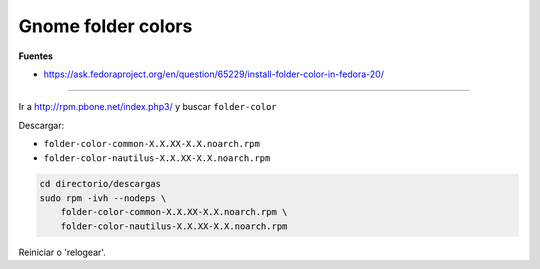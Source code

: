 .. _reference-linux-fedora-centos-gnome_folder_colors:

###################
Gnome folder colors
###################

**Fuentes**

* https://ask.fedoraproject.org/en/question/65229/install-folder-color-in-fedora-20/

--------------

Ir a http://rpm.pbone.net/index.php3/ y buscar ``folder-color``

Descargar:

* ``folder-color-common-X.X.XX-X.X.noarch.rpm``
* ``folder-color-nautilus-X.X.XX-X.X.noarch.rpm``

.. code-block:: bash

    cd directorio/descargas
    sudo rpm -ivh --nodeps \
        folder-color-common-X.X.XX-X.X.noarch.rpm \
        folder-color-nautilus-X.X.XX-X.X.noarch.rpm

Reiniciar o 'relogear'.
